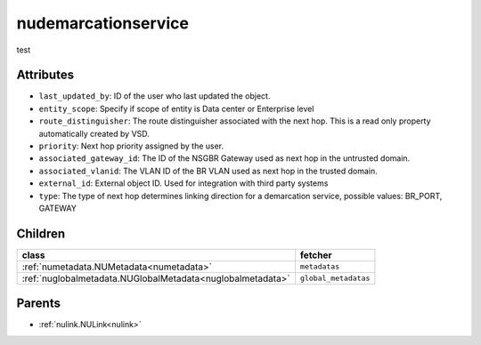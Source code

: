 .. _nudemarcationservice:

nudemarcationservice
===========================================

.. class:: nudemarcationservice.NUDemarcationService(bambou.nurest_object.NUMetaRESTObject,):

test


Attributes
----------


- ``last_updated_by``: ID of the user who last updated the object.

- ``entity_scope``: Specify if scope of entity is Data center or Enterprise level

- ``route_distinguisher``: The route distinguisher associated with the next hop. This is a read only property automatically created by VSD.

- ``priority``: Next hop priority assigned by the user.

- ``associated_gateway_id``: The ID of the NSGBR Gateway used as next hop in the untrusted domain.

- ``associated_vlanid``: The VLAN ID of the BR VLAN used as next hop in the trusted domain.

- ``external_id``: External object ID. Used for integration with third party systems

- ``type``: The type of next hop determines linking direction for a demarcation service, possible values: BR_PORT, GATEWAY 




Children
--------

================================================================================================================================================               ==========================================================================================
**class**                                                                                                                                                      **fetcher**

:ref:`numetadata.NUMetadata<numetadata>`                                                                                                                         ``metadatas`` 
:ref:`nuglobalmetadata.NUGlobalMetadata<nuglobalmetadata>`                                                                                                       ``global_metadatas`` 
================================================================================================================================================               ==========================================================================================



Parents
--------


- :ref:`nulink.NULink<nulink>`

